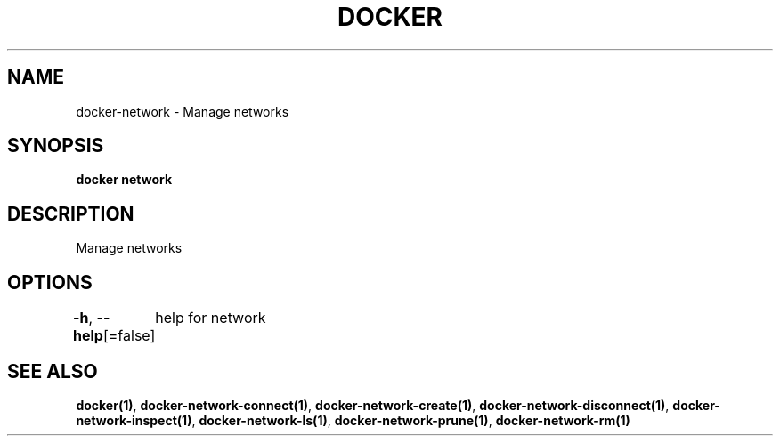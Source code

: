 .nh
.TH "DOCKER" "1" "Jan 2024" "Docker Community" "Docker User Manuals"

.SH NAME
.PP
docker-network - Manage networks


.SH SYNOPSIS
.PP
\fBdocker network\fP


.SH DESCRIPTION
.PP
Manage networks


.SH OPTIONS
.PP
\fB-h\fP, \fB--help\fP[=false]
	help for network


.SH SEE ALSO
.PP
\fBdocker(1)\fP, \fBdocker-network-connect(1)\fP, \fBdocker-network-create(1)\fP, \fBdocker-network-disconnect(1)\fP, \fBdocker-network-inspect(1)\fP, \fBdocker-network-ls(1)\fP, \fBdocker-network-prune(1)\fP, \fBdocker-network-rm(1)\fP
